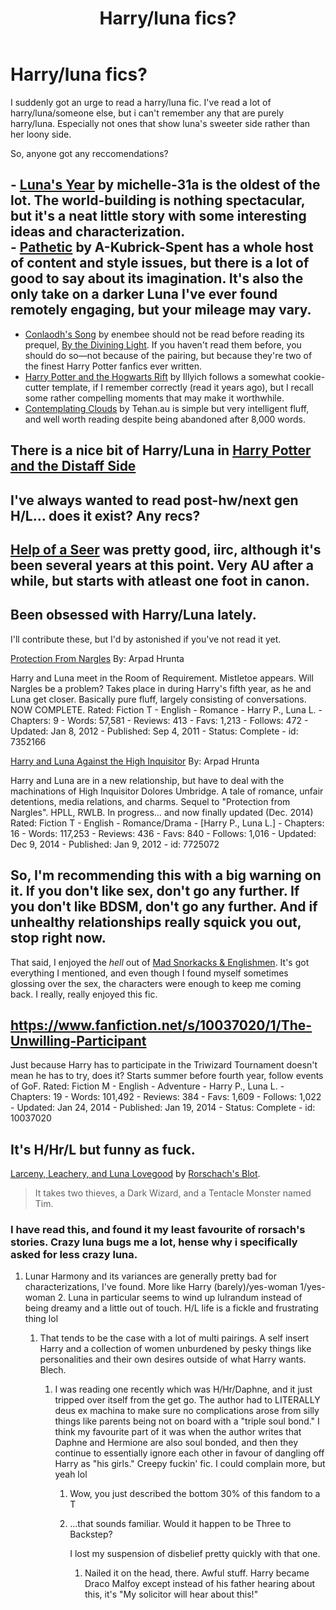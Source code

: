 #+TITLE: Harry/luna fics?

* Harry/luna fics?
:PROPERTIES:
:Author: Saelora
:Score: 11
:DateUnix: 1421974553.0
:DateShort: 2015-Jan-23
:FlairText: Request
:END:
I suddenly got an urge to read a harry/luna fic. I've read a lot of harry/luna/someone else, but i can't remember any that are purely harry/luna. Especially not ones that show luna's sweeter side rather than her loony side.

So, anyone got any reccomendations?


** - [[https://www.fanfiction.net/s/1500318/1/Luna-s-Year][Luna's Year]] by michelle-31a is the oldest of the lot. The world-building is nothing spectacular, but it's a neat little story with some interesting ideas and characterization.\\
- [[https://www.fanfiction.net/s/5241798/1/Pathetic][Pathetic]] by A-Kubrick-Spent has a whole host of content and style issues, but there is a lot of good to say about its imagination. It's also the only take on a darker Luna I've ever found remotely engaging, but your mileage may vary.
- [[https://www.fanfiction.net/s/5971274/1/Conlaodh-s-Song][Conlaodh's Song]] by enembee should not be read before reading its prequel, [[https://www.fanfiction.net/s/5201703/1/By-the-Divining-Light][By the Divining Light]]. If you haven't read them before, you should do so---not because of the pairing, but because they're two of the finest Harry Potter fanfics ever written.
- [[http://www.harrypotterfanfiction.com/viewstory.php?psid=116462][Harry Potter and the Hogwarts Rift]] by Illyich follows a somewhat cookie-cutter template, if I remember correctly (read it years ago), but I recall some rather compelling moments that may make it worthwhile.
- [[https://www.fanfiction.net/s/3862145/1/Contemplating-Clouds][Contemplating Clouds]] by Tehan.au is simple but very intelligent fluff, and well worth reading despite being abandoned after 8,000 words.
:PROPERTIES:
:Author: Aristause
:Score: 5
:DateUnix: 1421979677.0
:DateShort: 2015-Jan-23
:END:


** There is a nice bit of Harry/Luna in [[https://www.fanfiction.net/s/3894793/1/Harry-Potter-and-the-Distaff-Side][Harry Potter and the Distaff Side]]
:PROPERTIES:
:Author: ComfortablyNumb73
:Score: 3
:DateUnix: 1421985095.0
:DateShort: 2015-Jan-23
:END:


** I've always wanted to read post-hw/next gen H/L... does it exist? Any recs?
:PROPERTIES:
:Score: 2
:DateUnix: 1422030611.0
:DateShort: 2015-Jan-23
:END:


** [[https://www.fanfiction.net/s/7548963/1/Help-of-a-Seer][Help of a Seer]] was pretty good, iirc, although it's been several years at this point. Very AU after a while, but starts with atleast one foot in canon.
:PROPERTIES:
:Author: Warbandit
:Score: 2
:DateUnix: 1421991804.0
:DateShort: 2015-Jan-23
:END:


** Been obsessed with Harry/Luna lately.

I'll contribute these, but I'd by astonished if you've not read it yet.

[[https://www.fanfiction.net/s/7352166/1/Protection-From-Nargles][Protection From Nargles]] By: Arpad Hrunta

Harry and Luna meet in the Room of Requirement. Mistletoe appears. Will Nargles be a problem? Takes place in during Harry's fifth year, as he and Luna get closer. Basically pure fluff, largely consisting of conversations. NOW COMPLETE. Rated: Fiction T - English - Romance - Harry P., Luna L. - Chapters: 9 - Words: 57,581 - Reviews: 413 - Favs: 1,213 - Follows: 472 - Updated: Jan 8, 2012 - Published: Sep 4, 2011 - Status: Complete - id: 7352166

[[https://www.fanfiction.net/s/7725072/1/Harry-and-Luna-Against-the-High-Inquisitor][Harry and Luna Against the High Inquisitor]] By: Arpad Hrunta

Harry and Luna are in a new relationship, but have to deal with the machinations of High Inquisitor Dolores Umbridge. A tale of romance, unfair detentions, media relations, and charms. Sequel to "Protection from Nargles". HPLL, RWLB. In progress... and now finally updated (Dec. 2014) Rated: Fiction T - English - Romance/Drama - [Harry P., Luna L.] - Chapters: 16 - Words: 117,253 - Reviews: 436 - Favs: 840 - Follows: 1,016 - Updated: Dec 9, 2014 - Published: Jan 9, 2012 - id: 7725072
:PROPERTIES:
:Author: blandge
:Score: 4
:DateUnix: 1421975826.0
:DateShort: 2015-Jan-23
:END:


** So, I'm recommending this with a big warning on it. If you don't like sex, don't go any further. If you don't like BDSM, don't go any further. And if unhealthy relationships really squick you out, stop right now.

That said, I enjoyed the /hell/ out of [[http://hp.adult-fanfiction.org/story.php?no=600021832][Mad Snorkacks & Englishmen]]. It's got everything I mentioned, and even though I found myself sometimes glossing over the sex, the characters were enough to keep me coming back. I really, really enjoyed this fic.
:PROPERTIES:
:Author: Servalpur
:Score: 1
:DateUnix: 1422077764.0
:DateShort: 2015-Jan-24
:END:


** [[https://www.fanfiction.net/s/10037020/1/The-Unwilling-Participant]]

Just because Harry has to participate in the Triwizard Tournament doesn't mean he has to try, does it? Starts summer before fourth year, follow events of GoF. Rated: Fiction M - English - Adventure - Harry P., Luna L. - Chapters: 19 - Words: 101,492 - Reviews: 384 - Favs: 1,609 - Follows: 1,022 - Updated: Jan 24, 2014 - Published: Jan 19, 2014 - Status: Complete - id: 10037020
:PROPERTIES:
:Author: 0Foxy0Engineer0
:Score: 1
:DateUnix: 1430276427.0
:DateShort: 2015-Apr-29
:END:


** It's H/Hr/L but funny as fuck.

[[https://www.fanfiction.net/s/3695087/1/Larceny-Lechery-and-Luna-Lovegood][Larceny, Leachery, and Luna Lovegood]] by [[https://www.fanfiction.net/u/686093/Rorschach-s-Blot][Rorschach's Blot]].

#+begin_quote
  It takes two thieves, a Dark Wizard, and a Tentacle Monster named Tim.
#+end_quote
:PROPERTIES:
:Author: ulobmoga
:Score: 1
:DateUnix: 1421981914.0
:DateShort: 2015-Jan-23
:END:

*** I have read this, and found it my least favourite of rorsach's stories. Crazy luna bugs me a lot, hense why i specifically asked for less crazy luna.
:PROPERTIES:
:Author: Saelora
:Score: 2
:DateUnix: 1421998986.0
:DateShort: 2015-Jan-23
:END:

**** Lunar Harmony and its variances are generally pretty bad for characterizations, I've found. More like Harry (barely)/yes-woman 1/yes-woman 2. Luna in particular seems to wind up lulrandum instead of being dreamy and a little out of touch. H/L life is a fickle and frustrating thing lol
:PROPERTIES:
:Author: Warbandit
:Score: 3
:DateUnix: 1422018792.0
:DateShort: 2015-Jan-23
:END:

***** That tends to be the case with a lot of multi pairings. A self insert Harry and a collection of women unburdened by pesky things like personalities and their own desires outside of what Harry wants. Blech.
:PROPERTIES:
:Author: denarii
:Score: 2
:DateUnix: 1422021413.0
:DateShort: 2015-Jan-23
:END:

****** I was reading one recently which was H/Hr/Daphne, and it just tripped over itself from the get go. The author had to LITERALLY deus ex machina to make sure no complications arose from silly things like parents being not on board with a "triple soul bond." I think my favourite part of it was when the author writes that Daphne and Hermione are also soul bonded, and then they continue to essentially ignore each other in favour of dangling off Harry as "his girls." Creepy fuckin' fic. I could complain more, but yeah lol
:PROPERTIES:
:Author: Warbandit
:Score: 3
:DateUnix: 1422029675.0
:DateShort: 2015-Jan-23
:END:

******* Wow, you just described the bottom 30% of this fandom to a T
:PROPERTIES:
:Author: Saelora
:Score: 1
:DateUnix: 1422038549.0
:DateShort: 2015-Jan-23
:END:


******* ...that sounds familiar. Would it happen to be Three to Backstep?

I lost my suspension of disbelief pretty quickly with that one.
:PROPERTIES:
:Author: ElusiveGuy
:Score: 1
:DateUnix: 1422192807.0
:DateShort: 2015-Jan-25
:END:

******** Nailed it on the head, there. Awful stuff. Harry became Draco Malfoy except instead of his father hearing about this, it's "My solicitor will hear about this!"
:PROPERTIES:
:Author: Warbandit
:Score: 2
:DateUnix: 1422206614.0
:DateShort: 2015-Jan-25
:END:
